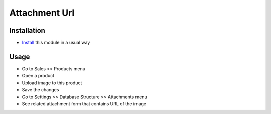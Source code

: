 ================
 Attachment Url
================

Installation
============

* `Install <https://odoo-development.readthedocs.io/en/latest/odoo/usage/install-module.html>`__ this module in a usual way

Usage
=====

* Go to Sales >> Products menu
* Open a product
* Upload image to this product
* Save the changes
* Go to Settings >> Database Structure >> Attachments menu
* See related attachment form that contains URL of the image

